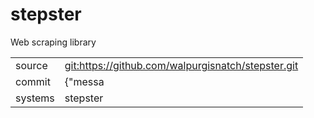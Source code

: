 * stepster

Web scraping library

|---------+-------------------------------------------|
| source  | git:https://github.com/walpurgisnatch/stepster.git   |
| commit  | {"messa  |
| systems | stepster |
|---------+-------------------------------------------|

